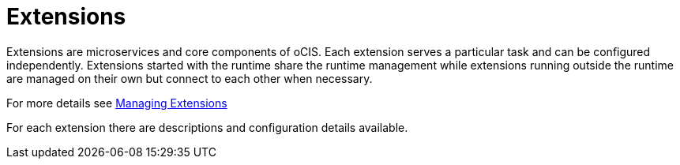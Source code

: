 = Extensions
:toc: right

:description: Extensions are microservices and core components of oCIS. Each extension serves a particular task and can be configured independently. Extensions started with the runtime share the runtime management while extensions running outside the runtime are managed on their own but connect to each other when necessary.

{description}

For more details see xref:deployment/general/general-info.adoc#managing-extensions[Managing Extensions]

For each extension there are descriptions and configuration details available.  
